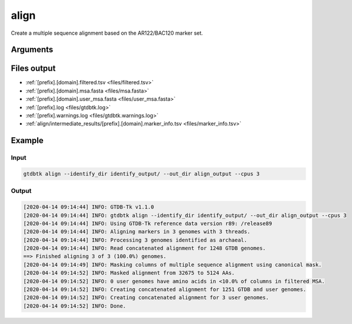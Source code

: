 .. _commands/align:

align
=====

Create a multiple sequence alignment based on the AR122/BAC120 marker set.


Arguments
---------

.. argparse::
   :module: gtdbtk.argparse
   :func: get_main_parser
   :prog: gtdbtk
   :path: align
   :nodefaultconst:


Files output
------------

* :ref:`[prefix].[domain].filtered.tsv <files/filtered.tsv>`
* :ref:`[prefix].[domain].msa.fasta <files/msa.fasta>`
* :ref:`[prefix].[domain].user_msa.fasta <files/user_msa.fasta>`
* :ref:`[prefix].log <files/gtdbtk.log>`
* :ref:`[prefix].warnings.log <files/gtdbtk.warnings.log>`
* :ref:`align/intermediate_results/[prefix].[domain].marker_info.tsv <files/marker_info.tsv>`


Example
-------


Input
^^^^^

.. code-block:: bash

    gtdbtk align --identify_dir identify_output/ --out_dir align_output --cpus 3


Output
^^^^^^

.. code-block:: text

    [2020-04-14 09:14:44] INFO: GTDB-Tk v1.1.0
    [2020-04-14 09:14:44] INFO: gtdbtk align --identify_dir identify_output/ --out_dir align_output --cpus 3
    [2020-04-14 09:14:44] INFO: Using GTDB-Tk reference data version r89: /release89
    [2020-04-14 09:14:44] INFO: Aligning markers in 3 genomes with 3 threads.
    [2020-04-14 09:14:44] INFO: Processing 3 genomes identified as archaeal.
    [2020-04-14 09:14:44] INFO: Read concatenated alignment for 1248 GTDB genomes.
    ==> Finished aligning 3 of 3 (100.0%) genomes.
    [2020-04-14 09:14:49] INFO: Masking columns of multiple sequence alignment using canonical mask.
    [2020-04-14 09:14:52] INFO: Masked alignment from 32675 to 5124 AAs.
    [2020-04-14 09:14:52] INFO: 0 user genomes have amino acids in <10.0% of columns in filtered MSA.
    [2020-04-14 09:14:52] INFO: Creating concatenated alignment for 1251 GTDB and user genomes.
    [2020-04-14 09:14:52] INFO: Creating concatenated alignment for 3 user genomes.
    [2020-04-14 09:14:52] INFO: Done.
